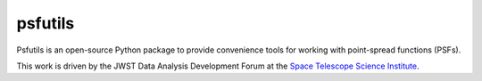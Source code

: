 psfutils
========

Psfutils is an open-source Python package to provide convenience tools
for working with point-spread functions (PSFs).

This work is driven by the JWST Data Analysis Development Forum at the
`Space Telescope Science Institute <http://www.stsci.edu/>`_.
